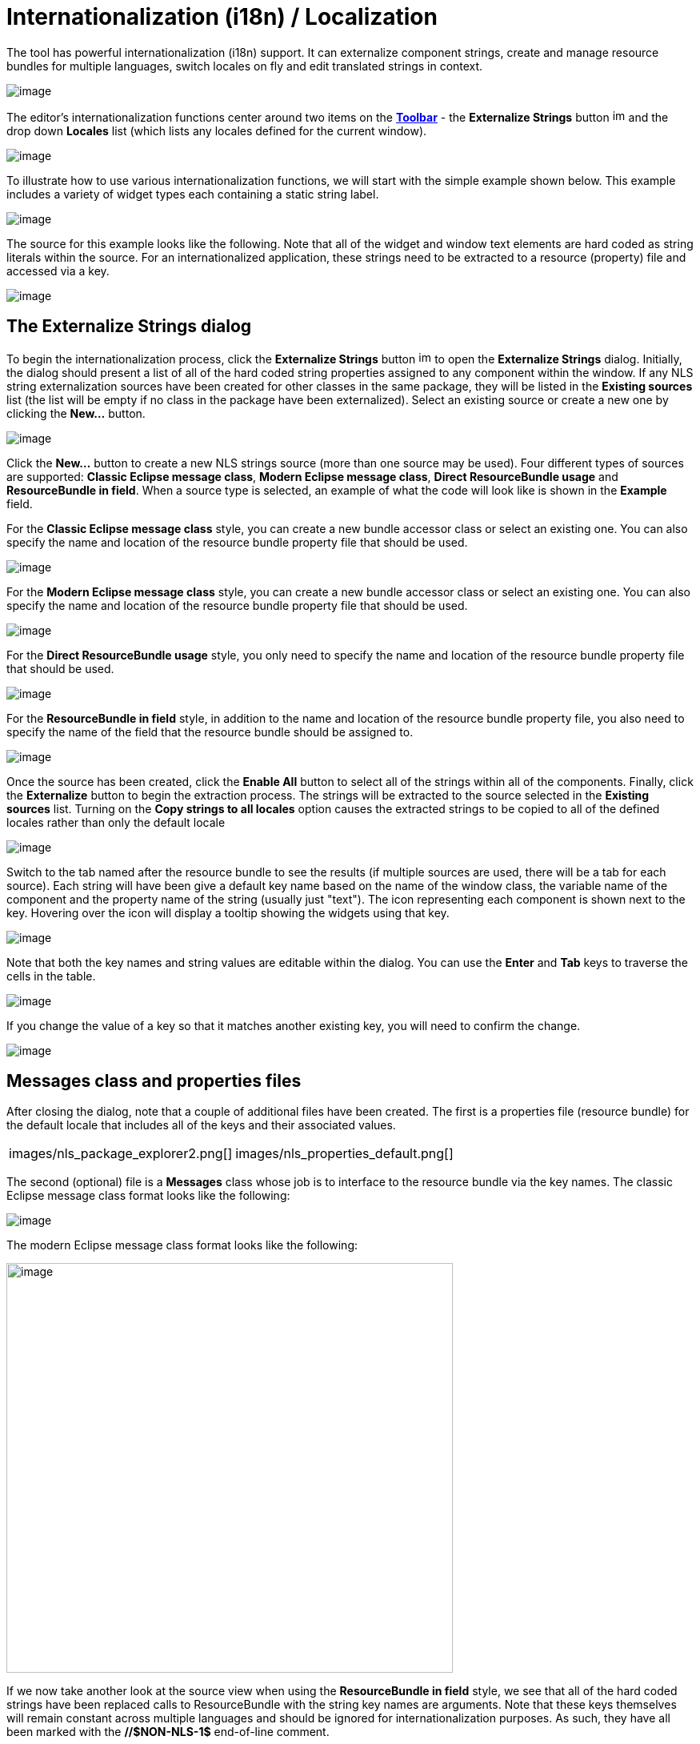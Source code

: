 = Internationalization (i18n) / Localization

The tool has powerful internationalization (i18n) support. It can
externalize component strings, create and manage resource bundles for
multiple languages, switch locales on fly and edit translated strings in
context.

image:images/nls_package_explorer1.png[image]

The editor's internationalization functions center around two items on
the *xref:../userinterface/toolbar.adoc[Toolbar]* - the *Externalize
Strings* button
image:../userinterface/images/globe3.png[image,width=16,height=16] and
the drop down *Locales* list (which lists any locales defined for the
current window).

image:../userinterface/images/choose_locale.gif[image]

To illustrate how to use various internationalization functions, we will
start with the simple example shown below. This example includes a
variety of widget types each containing a static string label.

image:images/nls_design_view1.png[image]

The source for this example looks like the following. Note that all of
the widget and window text elements are hard coded as string literals
within the source. For an internationalized application, these strings
need to be extracted to a resource (property) file and accessed via a
key.

image:images/nls_source_view1.png[image]

== The Externalize Strings dialog

To begin the internationalization process, click the *Externalize
Strings* button
image:../userinterface/images/globe3.png[image,width=16,height=16] to
open the *Externalize Strings* dialog. Initially, the dialog should
present a list of all of the hard coded string properties assigned to
any component within the window. If any NLS string externalization
sources have been created for other classes in the same package, they
will be listed in the *Existing sources* list (the list will be empty if
no class in the package have been externalized). Select an existing
source or create a new one by clicking the *New...* button.

image:images/nls_externalize_strings1.png[image]

Click the *New...* button to create a new NLS strings source (more than
one source may be used). Four different types of sources are supported:
*Classic Eclipse message class*, *Modern Eclipse message class*, *Direct
ResourceBundle usage* and *ResourceBundle in field*. When a source type
is selected, an example of what the code will look like is shown in the
*Example* field.

For the *Classic Eclipse message class* style, you can create a new
bundle accessor class or select an existing one. You can also specify
the name and location of the resource bundle property file that should
be used.

image:images/nls_new_source1.png[image]

For the *Modern Eclipse message class* style, you can create a new
bundle accessor class or select an existing one. You can also specify
the name and location of the resource bundle property file that should
be used.

image:images/nls_new_source2.png[image]

For the *Direct ResourceBundle usage* style, you only need to specify
the name and location of the resource bundle property file that should
be used.

image:images/nls_new_source3.png[image]

For the *ResourceBundle in field* style, in addition to the name and
location of the resource bundle property file, you also need to specify
the name of the field that the resource bundle should be assigned to.

image:images/nls_new_source4.png[image]

Once the source has been created, click the *Enable All* button to
select all of the strings within all of the components. Finally, click
the *Externalize* button to begin the extraction process. The strings
will be extracted to the source selected in the *Existing sources* list.
Turning on the *Copy strings to all locales* option causes the extracted
strings to be copied to all of the defined locales rather than only the
default locale

image:images/nls_externalize_strings2.png[image]

Switch to the tab named after the resource bundle to see the results (if
multiple sources are used, there will be a tab for each source). Each
string will have been give a default key name based on the name of the
window class, the variable name of the component and the property name
of the string (usually just "text"). The icon representing each
component is shown next to the key. Hovering over the icon will display
a tooltip showing the widgets using that key.

image:images/nls_externalize_strings3.png[image]

Note that both the key names and string values are editable within the
dialog. You can use the *Enter* and *Tab* keys to traverse the cells in
the table.

image:images/nls_externalize_strings4.png[image]

If you change the value of a key so that it matches another existing
key, you will need to confirm the change.

image:images/nls_rename_key.png[image]

== Messages class and properties files

After closing the dialog, note that a couple of additional files have
been created. The first is a properties file (resource bundle) for the
default locale that includes all of the keys and their associated
values.

[cols="a,a"]
|===
| images/nls_package_explorer2.png[]
| images/nls_properties_default.png[]
|===

The second (optional) file is a *Messages* class whose job is to
interface to the resource bundle via the key names. The classic Eclipse
message class format looks like the following:

image:images/nls_messages.png[image]

The modern Eclipse message class format looks like the following:

image:images/nls_messages2.png[image,width=558,height=512]

If we now take another look at the source view when using the
*ResourceBundle in field* style, we see that all of the hard coded
strings have been replaced calls to ResourceBundle with the string key
names are arguments. Note that these keys themselves will remain
constant across multiple languages and should be ignored for
internationalization purposes. As such, they have all been marked with
the *//$NON-NLS-1$* end-of-line comment.

image:images/nls_source_view2.png[image]

== Adding a new locale

Once an default resource bundle has been created, it is easy to add a
second (or third) language, by clicking the *Externalize Strings* button
again. The dialog will open up focused on the first resource bundle tab.
Click the *New locale...* button to open up the *New Locale* dialog.
This dialog lists all of the known locales. You can select a *Language*
code (like fr for French) and an optional *Country* code, or you can
select from the list of *All locales*. You can also select whether the
strings in the new locale should be copied from an existing locale (like
the default locale) or left blank (copied from "none") using the drop
down list in the *Copy strings from* field.

[cols="a,a"]
|===
| images/nls_new_locale.png[]
| images/nls_new_locale2.png[]
|===

After selecting the new locale, click *OK* to add the locale as a new
column in the table. The strings values will match the locale specified
in the *Copy string from* field in the *New Locale* dialog. You can then
enter translated values yourself or leave that task to a language
expert. If you right-click on a cell, you can internalize a key (remove
a row) or remove an entire locale (column).

image:images/nls_externalize_strings5.png[image]

Upon closing the dialog for the second time, you will see that a new
properties file has been created for the new locale.

[cols="a,a"]
|===
| images/nls_package_explorer3.png[]
| images/nls_properties_fr.png[]
|===

If you switch back to the *xref:../userinterface/design_view.adoc[Design
View]*, you will see that the *Locales* drop down list now contains two
value - one for the default locale and one for the second locale.
Selecting the second locale will update the design view to show the
appropriate string values in context.

image:images/nls_design_view2.png[image]

Selecting the default locale will then restore the string values to the
original language. Thus, you can use the *Locales* drop down list to
quickly switch between languages in order to check the layout.

image:images/nls_design_view3.png[image]

== Editing string values in the design view

It is also important to note that you can continue to edit the string
values within the *xref:../userinterface/design_view.adoc[Design View]*
(either via xref:../userinterface/design_view.html#DirectEdit[direct
edit] or in the *xref:../userinterface/property_pane.adoc[Property
Pane]*) and the tool will automatically update the appropriate
properties file. If the default locale is selected, the default
properties file will be changed. If the second locale is selected its
corresponding properties file will be updated. Conversely, if you edit
the text in one of the property files, the
*xref:../userinterface/design_view.adoc[Design View]* will be updated
when the editor takes focus.

image:images/nls_design_view4.png[image]

== Adding new components

You may even add new widget with new text components to the window and
incrementally externalize them via the *Externalize Strings* dialog. If
you open the dialog and switch to the *Properties* tab, you will see a
list of any non-externalized strings. 

image:images/nls_externalize_strings6.png[image] 

Select those strings and click *Externalize* them to add a new key/value
pair to the properties file selected in the *Existing sources* list. If
multiple locales have been defined and the *Copy strings to all locales*
option is checked, the new key/value pair will be added to all of the
locales simultaneously. Translate the secondary locales as necessary.

image:images/nls_externalize_strings7.png[image]

== Using existing keys in the property pane

Enter keys directly into the property pane by prefixing them with an
asterisks (*) or click the
image:../userinterface/images/ellipses.png[image] button to access the
*String Editor* and select a key from an existing resource bundle.

image:images/nls_key_as_value.gif[image]

To use a value from a resource bundle, check the *Use existing NLS
source/key* checkbox and click the *Browse* button. The *Choose Key*
dialog will open where you can select a String source and a key/value
pair. You can filter the list of key/value pairs that is shown by
entering a string in the *Search string* field. By default, key names
are searched but you can also search values or both keys and values by
selecting the appropriate radio button at the bottom of the dialog.

[cols="a,a"]
|===
| ../userinterface/images/property_editor_string2.png[]
| ../userinterface/images/property_editor_string3.png[]
|===